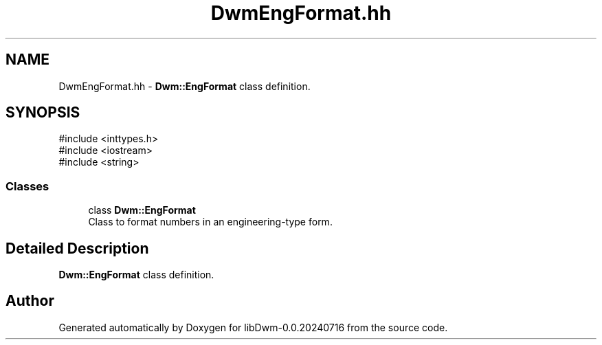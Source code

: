 .TH "DwmEngFormat.hh" 3 "libDwm-0.0.20240716" \" -*- nroff -*-
.ad l
.nh
.SH NAME
DwmEngFormat.hh \- \fBDwm::EngFormat\fP class definition\&.  

.SH SYNOPSIS
.br
.PP
\fR#include <inttypes\&.h>\fP
.br
\fR#include <iostream>\fP
.br
\fR#include <string>\fP
.br

.SS "Classes"

.in +1c
.ti -1c
.RI "class \fBDwm::EngFormat\fP"
.br
.RI "Class to format numbers in an engineering-type form\&. "
.in -1c
.SH "Detailed Description"
.PP 
\fBDwm::EngFormat\fP class definition\&. 


.SH "Author"
.PP 
Generated automatically by Doxygen for libDwm-0\&.0\&.20240716 from the source code\&.
